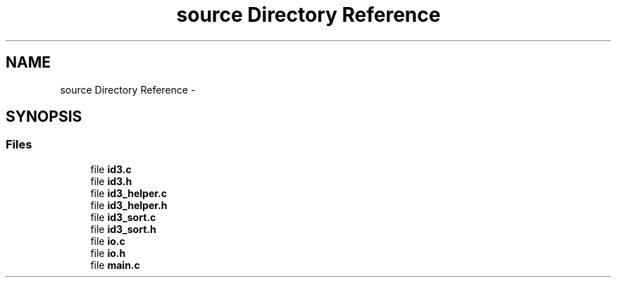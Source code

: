 .TH "source Directory Reference" 3 "Wed Oct 15 2014" "Version 1.0" "ID3 Sort" \" -*- nroff -*-
.ad l
.nh
.SH NAME
source Directory Reference \- 
.SH SYNOPSIS
.br
.PP
.SS "Files"

.in +1c
.ti -1c
.RI "file \fBid3\&.c\fP"
.br
.ti -1c
.RI "file \fBid3\&.h\fP"
.br
.ti -1c
.RI "file \fBid3_helper\&.c\fP"
.br
.ti -1c
.RI "file \fBid3_helper\&.h\fP"
.br
.ti -1c
.RI "file \fBid3_sort\&.c\fP"
.br
.ti -1c
.RI "file \fBid3_sort\&.h\fP"
.br
.ti -1c
.RI "file \fBio\&.c\fP"
.br
.ti -1c
.RI "file \fBio\&.h\fP"
.br
.ti -1c
.RI "file \fBmain\&.c\fP"
.br
.in -1c
